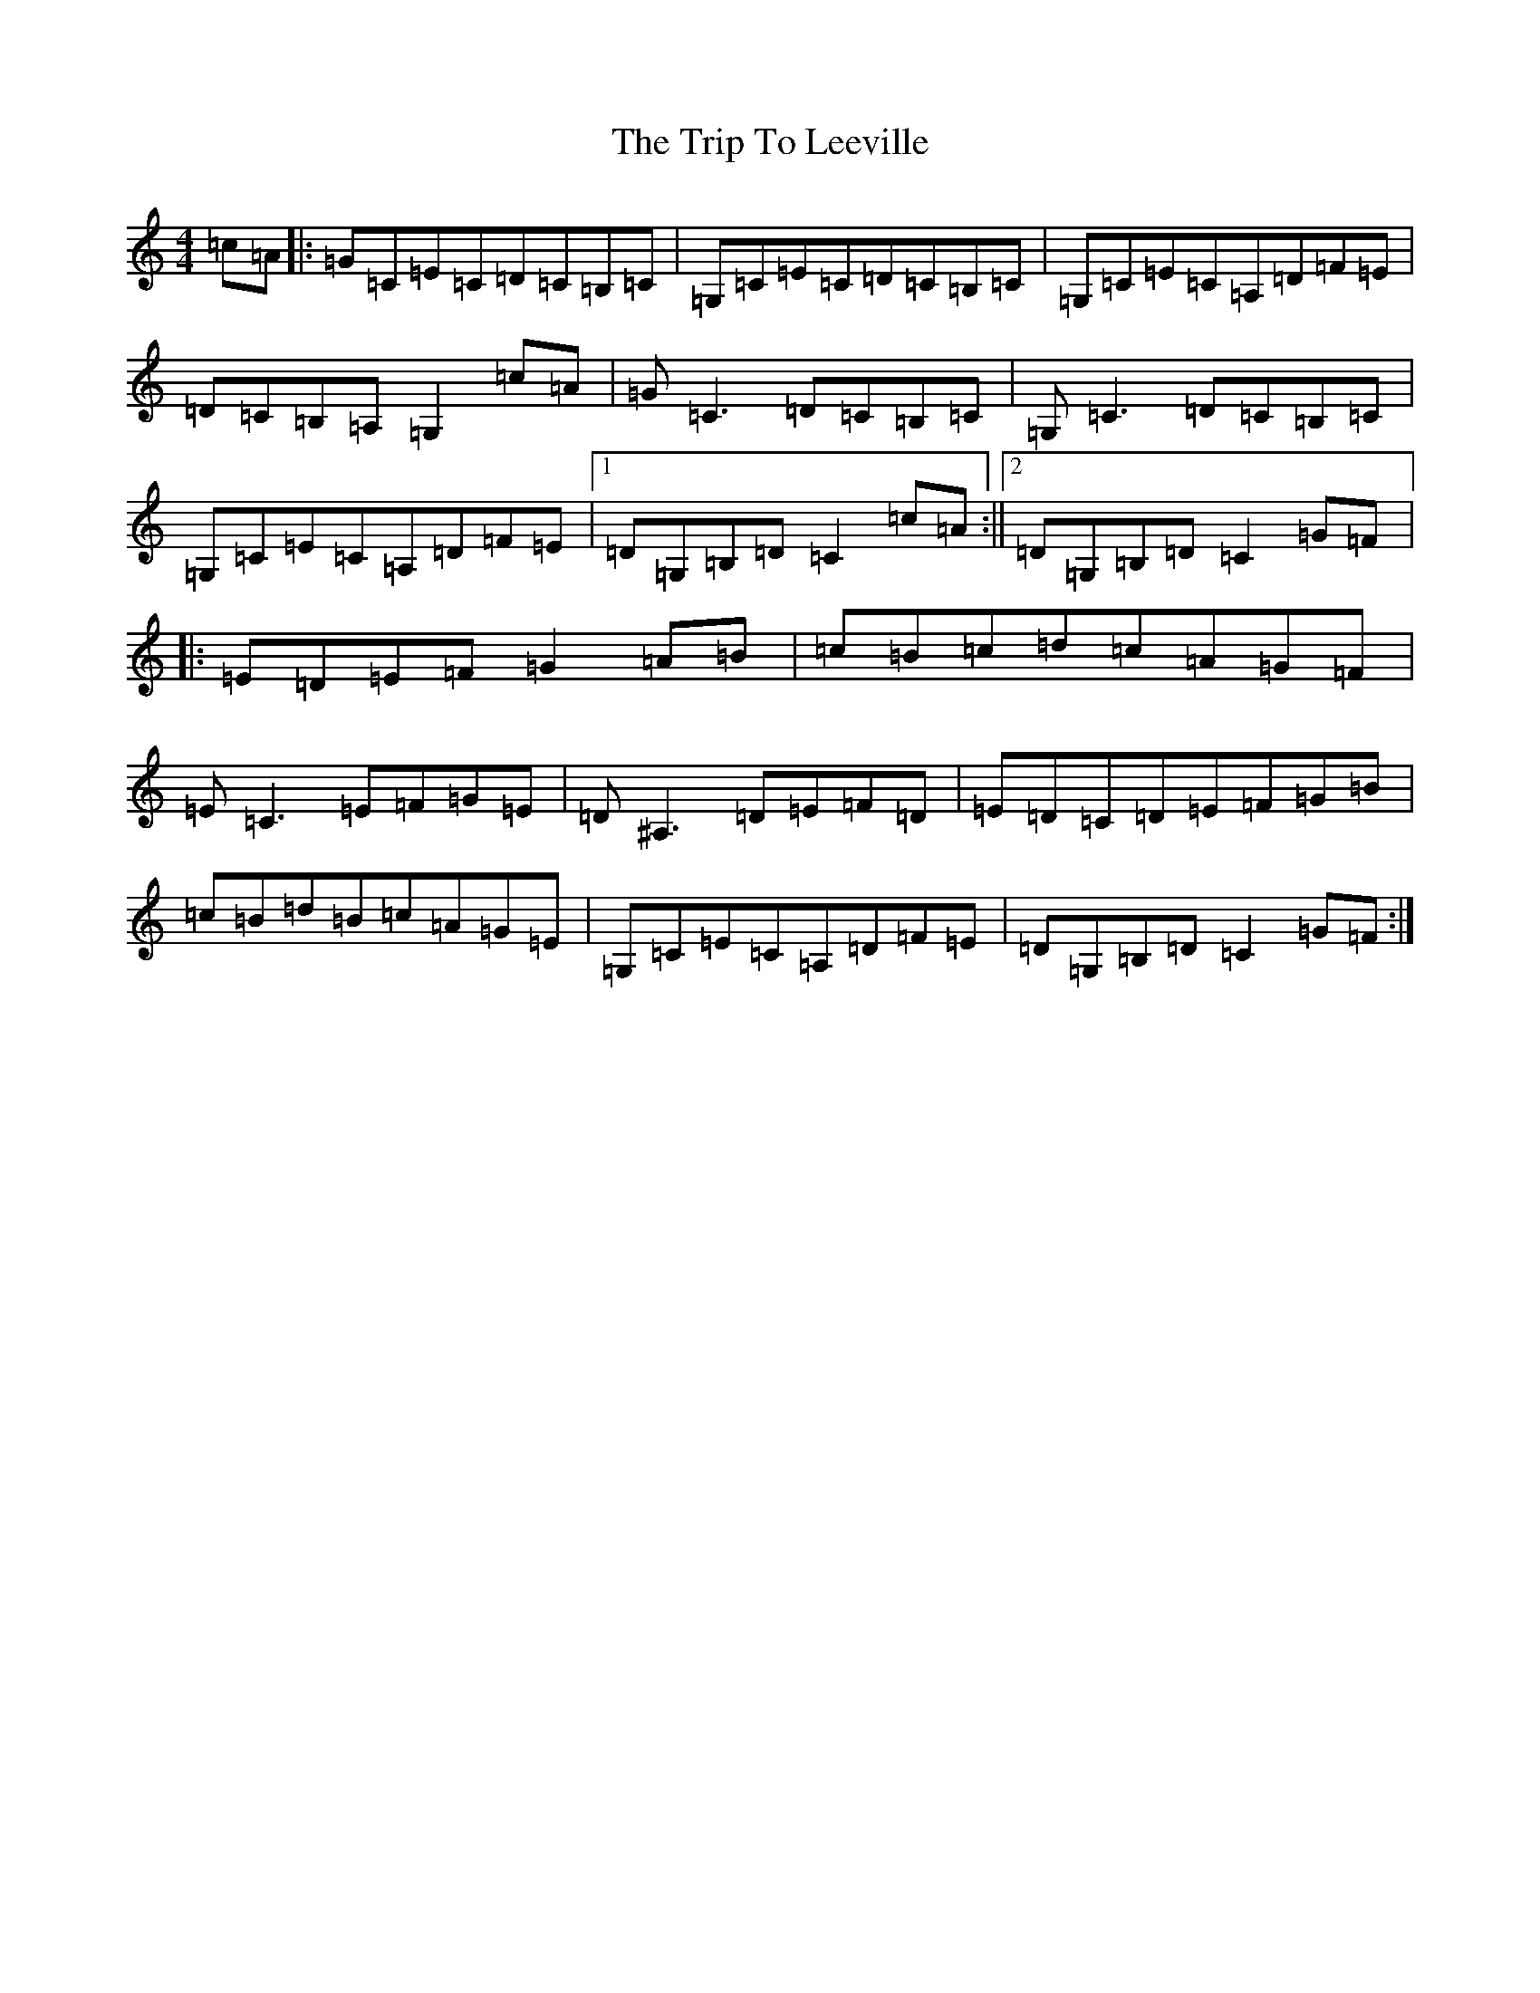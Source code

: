 X: 21552
T: Trip To Leeville, The
S: https://thesession.org/tunes/9125#setting9125
R: reel
M:4/4
L:1/8
K: C Major
=c=A|:=G=C=E=C=D=C=B,=C|=G,=C=E=C=D=C=B,=C|=G,=C=E=C=A,=D=F=E|=D=C=B,=A,=G,2=c=A|=G=C3=D=C=B,=C|=G,=C3=D=C=B,=C|=G,=C=E=C=A,=D=F=E|1=D=G,=B,=D=C2=c=A:||2=D=G,=B,=D=C2=G=F|:=E=D=E=F=G2=A=B|=c=B=c=d=c=A=G=F|=E=C3=E=F=G=E|=D^A,3=D=E=F=D|=E=D=C=D=E=F=G=B|=c=B=d=B=c=A=G=E|=G,=C=E=C=A,=D=F=E|=D=G,=B,=D=C2=G=F:|